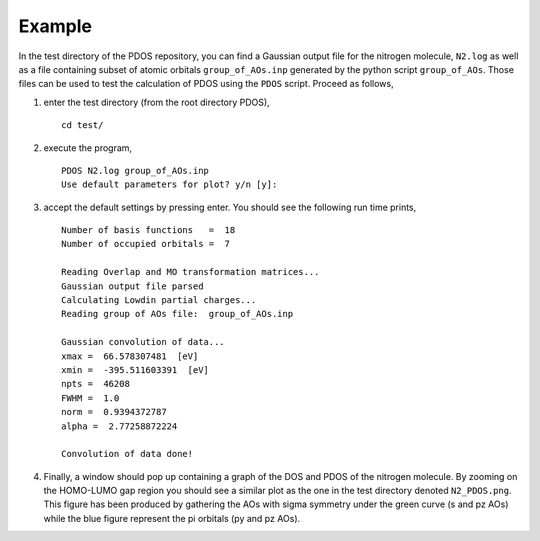 Example
-------

In the test directory of the PDOS repository, you can find a Gaussian output
file for the nitrogen molecule, ``N2.log`` as well as a file containing subset of 
atomic orbitals ``group_of_AOs.inp`` generated by the python script ``group_of_AOs``.
Those files can be used to test the calculation of PDOS using the ``PDOS`` script.
Proceed as follows, 

#. enter the test directory (from the root directory PDOS), ::

    cd test/

#. execute the program, ::

    PDOS N2.log group_of_AOs.inp
    Use default parameters for plot? y/n [y]:

#. accept the default settings by pressing enter. You should see the following run time prints, ::

    Number of basis functions   =  18
    Number of occupied orbitals =  7 
    
    Reading Overlap and MO transformation matrices...
    Gaussian output file parsed
    Calculating Lowdin partial charges...
    Reading group of AOs file:  group_of_AOs.inp 
    
    Gaussian convolution of data...
    xmax =  66.578307481  [eV]
    xmin =  -395.511603391  [eV]
    npts =  46208
    FWHM =  1.0
    norm =  0.9394372787
    alpha =  2.77258872224
    
    Convolution of data done!

#. Finally, a window should pop up containing a graph of the DOS and PDOS of the nitrogen molecule.
   By zooming on the HOMO-LUMO gap region you should see a similar plot as the one in the test 
   directory denoted ``N2_PDOS.png``. This figure has been produced by gathering the AOs with sigma 
   symmetry under the green curve (s and pz AOs) while the blue figure represent the pi orbitals 
   (py and pz AOs).



